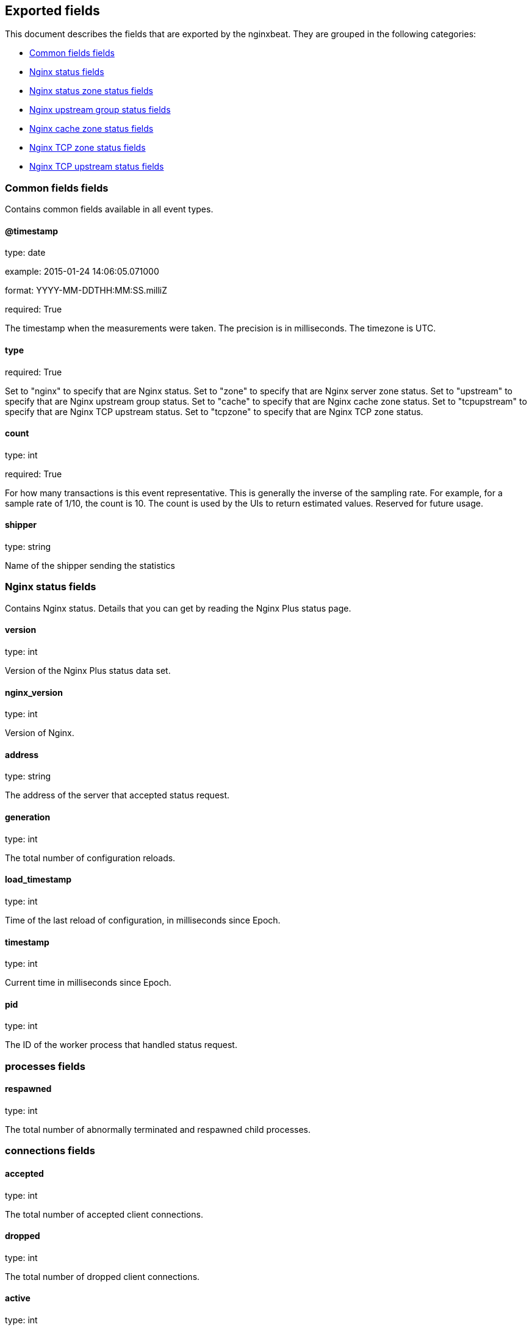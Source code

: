 
////
This file is generated! See etc/fields.yml and scripts/generate_field_docs.py
////

[[exported-fields]]
== Exported fields

This document describes the fields that are exported by the
nginxbeat. They are grouped in the
following categories:

* <<exported-fields-env>>
* <<exported-fields-nginx>>
* <<exported-fields-zone>>
* <<exported-fields-upstream>>
* <<exported-fields-cache>>
* <<exported-fields-tcpzone>>
* <<exported-fields-tcpupstream>>

[[exported-fields-env]]
=== Common fields fields

Contains common fields available in all event types.



==== @timestamp

type: date

example: 2015-01-24 14:06:05.071000

format: YYYY-MM-DDTHH:MM:SS.milliZ

required: True

The timestamp when the measurements were taken. The precision is in milliseconds. The timezone is UTC.


==== type

required: True

Set to "nginx" to specify that are Nginx status. Set to "zone" to specify that are Nginx server zone status. Set to "upstream" to specify that are Nginx upstream group status. Set to "cache" to specify that are Nginx cache zone status. Set to "tcpupstream" to specify that are Nginx TCP upstream status. Set to "tcpzone" to specify that are Nginx TCP zone status.


==== count

type: int

required: True

For how many transactions is this event representative. This is generally the inverse of the sampling rate. For example, for a sample rate of 1/10, the count is 10. The count is used by the UIs to return estimated values. Reserved for future usage.


==== shipper

type: string

Name of the shipper sending the statistics


[[exported-fields-nginx]]
=== Nginx status fields

Contains Nginx status. Details that you can get by reading the Nginx Plus status page.



==== version

type: int

Version of the Nginx Plus status data set.


==== nginx_version

type: int

Version of Nginx.


==== address

type: string

The address of the server that accepted status request.


==== generation

type: int

The total number of configuration reloads.


==== load_timestamp

type: int

Time of the last reload of configuration, in milliseconds since Epoch.


==== timestamp

type: int

Current time in milliseconds since Epoch.


==== pid

type: int

The ID of the worker process that handled status request.


=== processes fields


==== respawned

type: int

The total number of abnormally terminated and respawned child processes.


=== connections fields


==== accepted

type: int

The total number of accepted client connections.


==== dropped

type: int

The total number of dropped client connections.


==== active

type: int

The current number of active client connections.


==== idle

type: int

The current number of idle client connections.


=== ssl fields


==== handshakes

type: int

The total number of successful SSL handshakes.


==== handshakes_failed

type: int

The total number of failed SSL handshakes.


==== session_reuses

type: int

The total number of session reuses during SSL handshake.


=== requests fields


==== total

type: int

The total number of client requests.


==== current

type: int

The current number of client requests.


[[exported-fields-zone]]
=== Nginx status zone status fields

Contains Nginx server zone status. Details that you can get by reading the Nginx Plus status page.



==== name

type: string

The name of the server zone.


==== version

type: int

Version of the Nginx Plus status data set.


==== nginx_version

type: int

Version of Nginx.


==== processing

type: int

The number of client requests that are currently being processed.


==== requests

type: int

The total number of client requests received from clients.


=== responses fields


==== total

type: int

The total number of responses sent to clients.


==== 1xx

type: int

The number of responses with status codes 1xx.


==== 2xx

type: int

The number of responses with status codes 2xx.


==== 3xx

type: int

The number of responses with status codes 3xx.


==== 4xx

type: int

The number of responses with status codes 4xx.


==== 5xx

type: int

The number of responses with status codes 5xx.


==== discarded

type: int

The total number of requests completed without sending a response.


==== received

type: int

The total number of bytes received from clients.


==== sent

type: int

The total number of bytes sent to clients.


[[exported-fields-upstream]]
=== Nginx upstream group status fields

Contains Nginx upstream group status. Details that you can get by reading the Nginx Plus status page.



==== name

type: string

The name of the upstream group.


==== version

type: int

Version of the Nginx Plus status data set.


==== nginx_version

type: int

Version of Nginx.


=== peers fields


==== id

type: int

The ID of the server.


==== server

type: string

An address of the server.


==== backup

type: boolean

A boolean value indicating whether the server is a backup server.


==== weight

type: int

Weight of the server.


==== state

type: string

Current state, which may be one of "up", "draining", "down", "unavail", or "unhealthy".


==== active

type: int

The current number of active connections.


==== max_conns

type: int

The max_conns limit for the server.


==== requests

type: int

The total number of client requests forwarded to this server.


=== responses fields


==== total

type: int

The total number of responses obtained from this server.


==== 1xx

type: int

The number of responses with status codes 1xx.


==== 2xx

type: int

The number of responses with status codes 2xx.


==== 3xx

type: int

The number of responses with status codes 3xx.


==== 4xx

type: int

The number of responses with status codes 4xx.


==== 5xx

type: int

The number of responses with status codes 5xx.


==== sent

type: int

The total number of bytes sent to this server.


==== received

type: int

The total number of bytes received from this server.


==== fails

type: int

The total number of unsuccessful attempts to communicate with the server.


==== unavail

type: int

How many times the server became unavailable for client requests (state "unavail") due to the number of unsuccessful attempts reaching the max_fails threshold.


=== health_checks fields


==== checks

type: int

The total number of health check requests made.


==== fails

type: int

The number of failed health checks.


==== unhealthy

type: int

How many times the server became unhealthy (state "unhealthy").


==== last_passed

type: int

Boolean indicating if the last health check request was successful and passed tests.


==== downtime

type: int

Total time the server was in the "unavail" and "unhealthy" states.


==== downstart

type: int

The time (in milliseconds since Epoch) when the server became "unavail" or "unhealthy".


==== selected

type: int

The time (in milliseconds since Epoch) when the server was last selected to process a request.


==== header_time

type: int

The average time to get the response header from the server.


==== response_time

type: int

The average time to get the full response from the server.


==== keepalive

type: int

The current number of idle keepalive connections.


=== queue fields


==== size

type: int

The current number of requests in the queue.


==== max_size

type: int

The maximum number of requests that can be in the queue at the same time.


==== overflows

type: int

The total number of requests rejected due to the queue overflow.


[[exported-fields-cache]]
=== Nginx cache zone status fields

Contains Nginx cache zone status. Details that you can get by reading the Nginx Plus status page.



==== name

type: string

The name of the cache zone.


==== version

type: int

Version of the Nginx Plus status data set.


==== nginx_version

type: int

Version of Nginx.


==== size

type: int

The current size of the cache.


==== max_size

type: int

The limit on the maximum size of the cache specified in the configuration.


==== cold

type: boolean

A boolean value indicating whether the "cache loader" process is still loading data from disk into the cache.


=== hit fields


==== responses

type: int

The total number of responses read from the cache hit.


==== bytes

type: int

The total number of bytes read from the cache.


=== stale fields


==== responses

type: int

The total number of responses read from the cache stale.


==== bytes

type: int

The total number of bytes read from the cache.


=== updating fields


==== responses

type: int

The total number of responses read from the updating cache.


==== bytes

type: int

The total number of bytes read from the cache.


=== revalidated fields


==== responses

type: int

The total number of responses read from the revalidated cache.


==== bytes

type: int

The total number of bytes read from the cache.


=== miss fields


==== responses

type: int

The total number of responses not taken from the cache misses.


==== bytes

type: int

The total number of bytes read from the proxied server.


==== responses_written

type: int

The total number of responses written to the cache.


==== bytes_written

type: int

The total number of bytes written to the cache.


[[exported-fields-tcpzone]]
=== Nginx TCP zone status fields

Contains Nginx TCP zone status. Details that you can get by reading the Nginx Plus status page.



==== name

type: string

The name of the TCP zone.


==== version

type: int

Version of the Nginx Plus status data set.


==== nginx_version

type: int

Version of Nginx.


==== processing

type: int

The number of client requests that are currently being processed.


==== connections

type: int

The total number of connections accepted from clients.


==== received

type: int

The total number of bytes received from clients.


==== sent

type: int

The total number of bytes sent to clients.


[[exported-fields-tcpupstream]]
=== Nginx TCP upstream status fields

Contains Nginx TCP upstream status. Details that you can get by reading the Nginx Plus status page.



==== name

type: string

The name of the TCP upstream group.


==== version

type: int

Version of the Nginx Plus status data set.


==== nginx_version

type: int

Version of Nginx.


=== peers fields


==== id

type: int

The ID of the server.


==== server

type: string

An address of the server.


==== backup

type: boolean

A boolean value indicating whether the server is a backup server.


==== weight

type: int

Weight of the server.


==== state

type: string

Current state, which may be one of "up", "draining", "down", "unavail", or "unhealthy".


==== active

type: int

The current number of active connections.


==== connections

type: int

The total number of client connections forwarded to this server.


==== connect_time

type: int

The average time to connect to the upstream server.


==== first_byte_time

type: int

The average time to receive the first byte of data.


==== response_time

type: int

The average time to receive the last byte of data.


==== sent

type: int

The total number of bytes sent to this server.


==== received

type: int

The total number of bytes received from this server.


==== fails

type: int

The total number of unsuccessful attempts to communicate with the server.


==== unavail

type: int

How many times the server became unavailable for client requests (state "unavail") due to the number of unsuccessful attempts reaching the max_fails threshold.


=== health_checks fields


==== checks

type: int

The total number of health check requests made.


==== fails

type: int

The number of failed health checks.


==== unhealthy

type: int

How many times the server became unhealthy (state "unhealthy").


==== last_passed

type: int

Boolean indicating if the last health check request was successful and passed tests.


==== downtime

type: int

Total time the server was in the "unavail" and "unhealthy" states.


==== downstart

type: int

The time (in milliseconds since Epoch) when the server became "unavail" or "unhealthy".


==== selected

type: int

The time (in milliseconds since Epoch) when the server was last selected to process a request.


